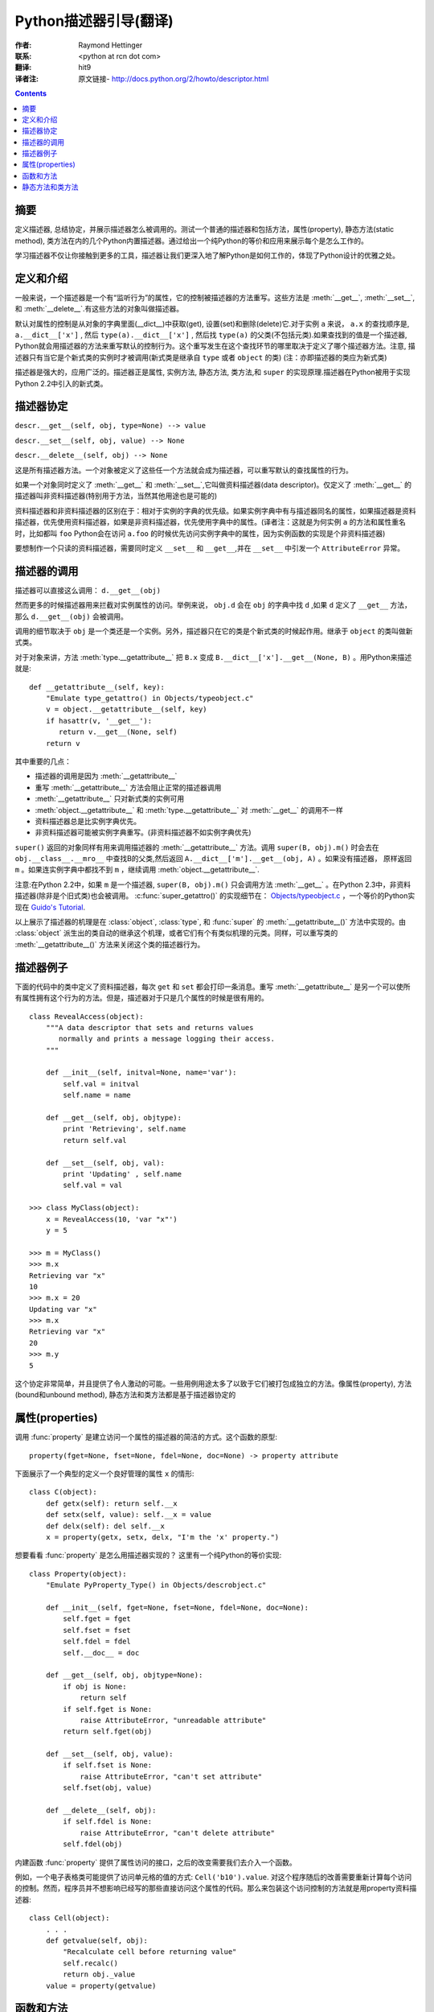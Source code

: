 ====================== 
Python描述器引导(翻译)
====================== 

:作者: Raymond Hettinger

:联系: <python at rcn dot com>

:翻译: hit9

:译者注:  原文链接- http://docs.python.org/2/howto/descriptor.html

.. Contents::

摘要
----

定义描述器, 总结协定，并展示描述器怎么被调用的。测试一个普通的描述器和包括方法，属性(property), 静态方法(static method), 类方法在内的几个Python内置描述器。通过给出一个纯Python的等价和应用来展示每个是怎么工作的。

学习描述器不仅让你接触到更多的工具，描述器让我们更深入地了解Python是如何工作的，体现了Python设计的优雅之处。

定义和介绍
----------

一般来说，一个描述器是一个有“监听行为”的属性，它的控制被描述器的方法重写。这些方法是 :meth:`__get__`, :meth:`__set__`, 和 :meth:`__delete__`.有这些方法的对象叫做描述器。

默认对属性的控制是从对象的字典里面(__dict__)中获取(get), 设置(set)和删除(delete)它.对于实例 ``a`` 来说， ``a.x``  的查找顺序是, ``a.__dict__['x']`` , 然后 ``type(a).__dict__['x']`` , 然后找 ``type(a)`` 的父类(不包括元类).如果查找到的值是一个描述器, Python就会用描述器的方法来重写默认的控制行为。这个重写发生在这个查找环节的哪里取决于定义了哪个描述器方法。注意, 描述器只有当它是个新式类的实例时才被调用(新式类是继承自 ``type`` 或者 ``object`` 的类) (注：亦即描述器的类应为新式类)

描述器是强大的，应用广泛的。描述器正是属性, 实例方法, 静态方法, 类方法,和 ``super`` 的实现原理.描述器在Python被用于实现Python 2.2中引入的新式类。

描述器协定
----------

``descr.__get__(self, obj, type=None) --> value``

``descr.__set__(self, obj, value) --> None``

``descr.__delete__(self, obj) --> None``

这是所有描述器方法。一个对象被定义了这些任一个方法就会成为描述器，可以重写默认的查找属性的行为。

如果一个对象同时定义了 :meth:`__get__` 和 :meth:`__set__`,它叫做资料描述器(data descriptor)。仅定义了 :meth:`__get__` 的描述器叫非资料描述器(特别用于方法，当然其他用途也是可能的)

资料描述器和非资料描述器的区别在于：相对于实例的字典的优先级。如果实例字典中有与描述器同名的属性，如果描述器是资料描述器，优先使用资料描述器，如果是非资料描述器，优先使用字典中的属性。(译者注：这就是为何实例 ``a`` 的方法和属性重名时，比如都叫 ``foo`` Python会在访问 ``a.foo`` 的时候优先访问实例字典中的属性，因为实例函数的实现是个非资料描述器)

要想制作一个只读的资料描述器，需要同时定义 ``__set__`` 和 ``__get__``,并在 ``__set__`` 中引发一个 ``AttributeError`` 异常。

描述器的调用
------------

描述器可以直接这么调用：    ``d.__get__(obj)``

然而更多的时候描述器用来拦截对实例属性的访问。举例来说， ``obj.d`` 会在 ``obj`` 的字典中找 ``d`` ,如果 ``d`` 定义了 ``__get__`` 方法，那么 ``d.__get__(obj)`` 会被调用。

调用的细节取决于 ``obj`` 是一个类还是一个实例。另外，描述器只在它的类是个新式类的时候起作用。继承于 ``object`` 的类叫做新式类。

对于对象来讲，方法 :meth:`type.__getattribute__` 把 ``B.x`` 变成 ``B.__dict__['x'].__get__(None, B)`` 。用Python来描述就是::

    def __getattribute__(self, key):
        "Emulate type_getattro() in Objects/typeobject.c"
        v = object.__getattribute__(self, key)
        if hasattr(v, '__get__'):
           return v.__get__(None, self)
        return v

其中重要的几点：

* 描述器的调用是因为 :meth:`__getattribute__`
* 重写 :meth:`__getattribute__` 方法会阻止正常的描述器调用
* :meth:`__getattribute__` 只对新式类的实例可用
* :meth:`object.__getattribute__` 和 :meth:`type.__getattribute__` 对 :meth:`__get__` 的调用不一样
* 资料描述器总是比实例字典优先。
* 非资料描述器可能被实例字典重写。(非资料描述器不如实例字典优先)

``super()`` 返回的对象同样有用来调用描述器的  :meth:`__getattribute__` 方法。调用 ``super(B, obj).m()`` 时会去在 ``obj.__class__.__mro__`` 中查找B的父类,然后返回 ``A.__dict__['m'].__get__(obj, A)`` 。如果没有描述器， 原样返回 ``m`` 。如果连实例字典中都找不到 ``m`` ，继续调用 :meth:`object.__getattribute__`.

注意:在Python 2.2中，如果 ``m`` 是一个描述器, ``super(B, obj).m()`` 只会调用方法 :meth:`__get__` 。在Python 2.3中，非资料描述器(除非是个旧式类)也会被调用。 :c:func:`super_getattro()` 的实现细节在： 
`Objects/typeobject.c <http://svn.python.org/view/python/trunk/Objects/typeobject.c?view=markup>`_
，一个等价的Python实现在 `Guido's Tutorial`_.

.. _`Guido's Tutorial`: http://www.python.org/2.2.3/descrintro.html#cooperation


以上展示了描述器的机理是在  :class:`object`, :class:`type`, 和 :func:`super` 的 :meth:`__getattribute__()` 方法中实现的。由 :class:`object` 派生出的类自动的继承这个机理，或者它们有个有类似机理的元类。同样，可以重写类的 :meth:`__getattribute__()` 方法来关闭这个类的描述器行为。

描述器例子
----------

下面的代码中的类中定义了资料描述器，每次 ``get`` 和 ``set`` 都会打印一条消息。重写 :meth:`__getattribute__` 是另一个可以使所有属性拥有这个行为的方法。但是，描述器对于只是几个属性的时候是很有用的。

::

    class RevealAccess(object):
        """A data descriptor that sets and returns values
           normally and prints a message logging their access.
        """

        def __init__(self, initval=None, name='var'):
            self.val = initval
            self.name = name

        def __get__(self, obj, objtype):
            print 'Retrieving', self.name
            return self.val

        def __set__(self, obj, val):
            print 'Updating' , self.name
            self.val = val

    >>> class MyClass(object):
        x = RevealAccess(10, 'var "x"')
        y = 5

    >>> m = MyClass()
    >>> m.x
    Retrieving var "x"
    10
    >>> m.x = 20
    Updating var "x"
    >>> m.x
    Retrieving var "x"
    20
    >>> m.y
    5

这个协定非常简单，并且提供了令人激动的可能。一些用例用途太多了以致于它们被打包成独立的方法。像属性(property), 方法(bound和unbound method), 静态方法和类方法都是基于描述器协定的

属性(properties)
----------------

调用 :func:`property` 是建立访问一个属性的描述器的简洁的方式。这个函数的原型::

    property(fget=None, fset=None, fdel=None, doc=None) -> property attribute

下面展示了一个典型的定义一个良好管理的属性 ``x`` 的情形::

    class C(object):
        def getx(self): return self.__x
        def setx(self, value): self.__x = value
        def delx(self): del self.__x
        x = property(getx, setx, delx, "I'm the 'x' property.")

想要看看 :func:`property` 是怎么用描述器实现的？ 这里有一个纯Python的等价实现::

    class Property(object):
        "Emulate PyProperty_Type() in Objects/descrobject.c"

        def __init__(self, fget=None, fset=None, fdel=None, doc=None):
            self.fget = fget
            self.fset = fset
            self.fdel = fdel
            self.__doc__ = doc

        def __get__(self, obj, objtype=None):
            if obj is None:
                return self
            if self.fget is None:
                raise AttributeError, "unreadable attribute"
            return self.fget(obj)

        def __set__(self, obj, value):
            if self.fset is None:
                raise AttributeError, "can't set attribute"
            self.fset(obj, value)

        def __delete__(self, obj):
            if self.fdel is None:
                raise AttributeError, "can't delete attribute"
            self.fdel(obj)

内建函数 :func:`property` 提供了属性访问的接口，之后的改变需要我们去介入一个函数。

例如，一个电子表格类可能提供了访问单元格的值的方式: ``Cell('b10').value``. 对这个程序随后的改善需要重新计算每个访问的控制。然而，程序员并不想影响已经写的那些直接访问这个属性的代码。那么来包装这个访问控制的方法就是用property资料描述器::

    class Cell(object):
        . . .
        def getvalue(self, obj):
            "Recalculate cell before returning value"
            self.recalc()
            return obj._value
        value = property(getvalue)

函数和方法
----------

Python的面向对象特征建立于函数环境, 非资料描述器把两者无缝地连接起来。

类的字典把方法当做函数存储。在定义类的时候，方法通常用关键字 :keyword:`def` 和 :keyword:`lambda` 来声明。唯一和一般的函数不同之处是第一个参数为对象实例保留。Python约定，这个参数通常是 *self*, 但也可能叫 *this* ，或者其它什么变量名字吧。

为了支持方法调用，函数包含一个 :meth:`__get__` 方法来控制属性访问。这就是说所有的方法都是非资料描述器，它们返回有界还是无界的方法取决于他们是被类调用的还是被实例调用的。用Python来说就是::

    class Function(object):
        . . .
        def __get__(self, obj, objtype=None):
            "Simulate func_descr_get() in Objects/funcobject.c"
            return types.MethodType(self, obj, objtype)

在Python解释器里面来看:

::

    >>> class D(object):
         def f(self, x):
              return x

    >>> d = D()
    >>> D.__dict__['f'] # 存储成一个function
    <function f at 0x00C45070>
    >>> D.f             # 从类来方法，返回unbound method
    <unbound method D.f>
    >>> d.f             # 从实例来访问，返回bound method
    <bound method D.f of <__main__.D object at 0x00B18C90>>

从输出来看，bound method 和unbound method是两个不同的类型.然而它们是这么实现的：在文件  
Objects/classobject.c(http://svn.python.org/view/python/trunk/Objects/classobject.c?view=markup)  
中用C实现的 :c:type:`PyMethod_Type`  是一个对象，但是根据 :attr:`im_self` 是否是 *NULL* (在C中等价于 *None* ) 分成两个不同的陈述。

同样，调用方法的结果依赖于 :attr:`im_self` 是否设置。如果设置了(意味着bound), 原来的函数(保存在 :attr:`im_func` 中)被调用，并且第一个参数设置成实例。如果unbound, 所有参数不变地传给那个函数。真实函数 :func:`instancemethod_call()` 的C的实现比这个稍微复杂些而已(有一些类型检查)。

静态方法和类方法
----------------

非资料描述器提供了一个简单的把函数绑定成一个实例的方法的通常模式。

简而言之，函数有个方法 :meth:`__get__` 的时候就会变成一个实例方法。非资料描述器把 ``obj.f(*args)`` 的调用 变成 ``f(obj, *args)``. 调用 ``klass.f(*args)`` 就相当于调用 ``f(*args)``.

下面的表格总结了这个绑定和它的两个最有用的变种:

      +-----------------+----------------------+------------------+
      | Transformation  | Called from an       | Called from a    |
      |                 | Object               | Class            |
      +=================+======================+==================+
      | function        | f(obj, \*args)       | f(\*args)        |
      +-----------------+----------------------+------------------+
      | staticmethod    | f(\*args)            | f(\*args)        |
      +-----------------+----------------------+------------------+
      | classmethod     | f(type(obj), \*args) | f(klass, \*args) |
      +-----------------+----------------------+------------------+

静态方法原样返回那个函数，调用 ``c.f`` 或者 ``C.f`` 都是等价的，都是在调用 ``object.__getattribute__(c, "f")`` 或者 ``object.__getattribute__(C, "f")`` 。就是说，这个函数可以同时用类和实例去访问。

那些不需要 ``self`` 变量做参数的函数适合用做静态方法。

例如, 一个用做统计的包(pkg)可能包含一个类用做实验数据的容器。这个类提供了一般的计算平均数据的方法
, 平均数，中位数，和其他依赖于这些数据的描述性统计。然而，可能会有些有用的函数和这个统计主题相关，但是并不依赖于这些实验的数据。比如 ``erf(x)`` 是遇到统计工作经常用到的一个函数，但它并不依赖于那些特定的数据。它可以从类或者实例调用: ``s.erf(1.5) --> .9332``  或者 ``Sample.erf(1.5) --> .9332``.


既然静态方法是原封不动的被调用，下面的代码看上去就没什么意思了:) ::

    >>> class E(object):
         def f(x):
              print x
         f = staticmethod(f)

    >>> print E.f(3)
    3
    >>> print E().f(3)
    3

利用非资料描述器，我们用Python来实现 :func:`staticmethod` ::

    class StaticMethod(object):
     "Emulate PyStaticMethod_Type() in Objects/funcobject.c"

     def __init__(self, f):
          self.f = f

     def __get__(self, obj, objtype=None):
          return self.f

不像静态方法，类方法需要在调用这个函数之前在参数列表前添上class的引用作为第一个参数。这个格式不管是对实例调用的情形还是类调用的情形都一样:

::

    >>> class E(object):
         def f(klass, x):
              return klass.__name__, x
         f = classmethod(f)

    >>> print E.f(3)
    ('E', 3)
    >>> print E().f(3)
    ('E', 3)

当一个函数不需要相关的数据做参数而之需要一个类的引用的时候，这个特征就显得必要了。一个用途就是用来创建一个类的构造器。在Python 2.3中, :func:`dict.fromkeys` 可以用键的列表来创建一个新的字典。等价的Python实现就是 ::

    class Dict:
        . . .
        def fromkeys(klass, iterable, value=None):
            "Emulate dict_fromkeys() in Objects/dictobject.c"
            d = klass()
            for key in iterable:
                d[key] = value
            return d
        fromkeys = classmethod(fromkeys)

这样，一个新的字典就可以这么创建::

    >>> Dict.fromkeys('abracadabra')
    {'a': None, 'r': None, 'b': None, 'c': None, 'd': None}

用非资料描述器来给出 :func:`classmethod` 的一个Python实现::

    class ClassMethod(object):
         "Emulate PyClassMethod_Type() in Objects/funcobject.c"

         def __init__(self, f):
              self.f = f

         def __get__(self, obj, klass=None):
              if klass is None:
                   klass = type(obj)
              def newfunc(*args):
                   return self.f(klass, *args)
              return newfunc
